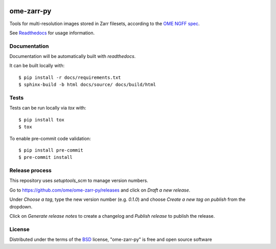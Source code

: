 |pypi| |docs| |coverage|

===========
ome-zarr-py
===========

Tools for multi-resolution images stored in Zarr filesets, according to the `OME NGFF spec`_.

See `Readthedocs <https://ome-zarr.readthedocs.io/>`_ for usage information.

Documentation
-------------

Documentation will be automatically built with `readthedocs`.

It can be built locally with::

    $ pip install -r docs/requirements.txt
    $ sphinx-build -b html docs/source/ docs/build/html

Tests
-----

Tests can be run locally via `tox` with::

    $ pip install tox
    $ tox

To enable pre-commit code validation::

    $ pip install pre-commit
    $ pre-commit install

Release process
---------------

This repository uses `setuptools_scm` to manage version numbers.

Go to https://github.com/ome/ome-zarr-py/releases and click on `Draft a new release`.

Under `Choose a tag`, type the new version number (e.g. `0.1.0`) and choose
`Create a new tag on publish` from the dropdown.

Click on `Generate release notes` to create a changelog and `Publish release` to publish the release.

License
-------

Distributed under the terms of the `BSD`_ license,
"ome-zarr-py" is free and open source software

.. _`OME NGFF spec`: https://github.com/ome/ngff
.. _`BSD`: https://opensource.org/licenses/BSD-2-Clause

.. |pypi| image:: https://badge.fury.io/py/ome-zarr.svg
    :alt: PyPI project
    :target: https://badge.fury.io/py/ome-zarr

.. |docs| image:: https://readthedocs.org/projects/ome-zarr/badge/?version=stable
    :alt: Documentation Status
    :target: https://ome-zarr.readthedocs.io/en/stable/?badge=stable

.. |coverage| image:: https://codecov.io/gh/ome/ome-zarr-py/branch/master/graph/badge.svg
    :alt: Test coverage
    :target: https://codecov.io/gh/ome/ome-zarr-py
